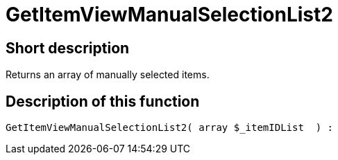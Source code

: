 = GetItemViewManualSelectionList2
:keywords: GetItemViewManualSelectionList2
:page-index: false

//  auto generated content Thu, 06 Jul 2017 00:23:02 +0200
== Short description

Returns an array of manually selected items.

== Description of this function

[source,plenty]
----

GetItemViewManualSelectionList2( array $_itemIDList  ) :

----

